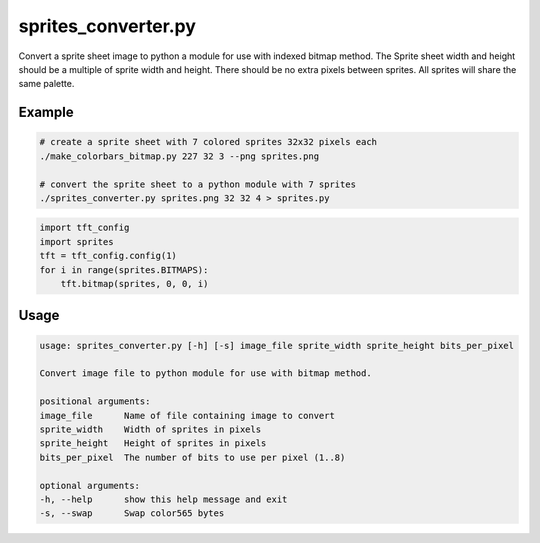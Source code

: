 .. _sprites_converter:

sprites_converter.py
--------------------
Convert a sprite sheet image to python a module for use with indexed bitmap method. The Sprite sheet
width and height should be a multiple of sprite width and height. There should be no extra pixels
between sprites. All sprites will share the same palette.

.. seealso::
    - :ref:`tiny_toasters.py<tiny_toasters>`.

Example
^^^^^^^

.. code-block:: console

    # create a sprite sheet with 7 colored sprites 32x32 pixels each
    ./make_colorbars_bitmap.py 227 32 3 --png sprites.png

    # convert the sprite sheet to a python module with 7 sprites
    ./sprites_converter.py sprites.png 32 32 4 > sprites.py

.. code-block:: python

    import tft_config
    import sprites
    tft = tft_config.config(1)
    for i in range(sprites.BITMAPS):
        tft.bitmap(sprites, 0, 0, i)

Usage
^^^^^

.. code-block:: console

    usage: sprites_converter.py [-h] [-s] image_file sprite_width sprite_height bits_per_pixel

    Convert image file to python module for use with bitmap method.

    positional arguments:
    image_file      Name of file containing image to convert
    sprite_width    Width of sprites in pixels
    sprite_height   Height of sprites in pixels
    bits_per_pixel  The number of bits to use per pixel (1..8)

    optional arguments:
    -h, --help      show this help message and exit
    -s, --swap      Swap color565 bytes

